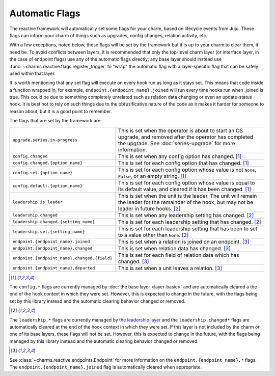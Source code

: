 .. _automatic-flags:

Automatic Flags
===============

The reactive framework will automatically set some flags for your charm,
based on lifecycle events from Juju.  These flags can inform your charm
of things such as upgrades, config changes, relation activity, etc.

With a few exceptions, noted below, these flags will be set by the framework
but it is up to your charm to clear them, if need be.  To avoid conflicts
between layers, it is recommended that only the top-level charm layer (or
interface layer, in the case of endpoint flags) use any of the automatic flags
directly; any base layer should instead use
:func:`~charms.reactive.flags.register_trigger` to "wrap" the automatic flag
with a layer-specific flag that can be safely used within that layer.

It is worth mentioning that any set flag will execute on every hook run as
long as it stays set. This means that code inside a function wrapped in,
for example, ``endpoint.{endpoint_name}.joined`` will run every time hooks
run when .joined is true. This could be due to something completely unrelated
such as relation data changing or even an update-status hook. It is best
not to rely on such things due to the obfusificative nature of the code as
it makes it harder for someone to reason about, but it is a good point to
remember.

The flags that are set by the framework are:

+----------------------------------------------+------------------------------------------------------------+
| ``upgrade.series.in-progress``               | This is set when the operator is about to start an OS      |
|                                              | upgrade, and removed after the operator has completed the  |
|                                              | upgrade.  See :doc:`series-upgrade` for more information.  |
+----------------------------------------------+------------------------------------------------------------+
| ``config.changed``                           | This is set when any config option has changed. [1]_       |
+----------------------------------------------+------------------------------------------------------------+
| ``config.changed.{option_name}``             | This is set for each config option that has changed. [1]_  |
+----------------------------------------------+------------------------------------------------------------+
| ``config.set.{option_name}``                 | This is set for each config option whose value is not      |
|                                              | ``None``, ``False``, or an empty string. [1]_              |
+----------------------------------------------+------------------------------------------------------------+
| ``config.default.{option_name}``             | This is set for each config option whose value is equal to |
|                                              | its default value, and cleared if it has been changed. [1]_|
+----------------------------------------------+------------------------------------------------------------+
| ``leadership.is_leader``                     | This is set when the unit is the leader. The unit will     |
|                                              | remain the leader for the remainder of the hook, but       |
|                                              | may not be leader in future hooks. [2]_                    |
+----------------------------------------------+------------------------------------------------------------+
| ``leadership.changed``                       | This is set when any leadership setting has changed. [2]_  |
+----------------------------------------------+------------------------------------------------------------+
| ``leadership.changed.{setting_name}``        | This is set for each leadership setting that has           |
|                                              | changed. [2]_                                              |
+----------------------------------------------+------------------------------------------------------------+
| ``leadership.set.{setting_name}``            | This is set for each leadership setting that has been      |
|                                              | to set to a value other than ``None``. [2]_                |
+----------------------------------------------+------------------------------------------------------------+
| ``endpoint.{endpoint_name}.joined``          | This is set when a relation is joined on an endpoint. [3]_ |
+----------------------------------------------+------------------------------------------------------------+
| ``endpoint.{endpoint_name}.changed``         | This is set when relation data has changed. [3]_           |
+----------------------------------------------+------------------------------------------------------------+
| ``endpoint.{endpoint_name}.changed.{field}`` | This is set for each field of relation data which has      |
|                                              | changed. [3]_                                              |
+----------------------------------------------+------------------------------------------------------------+
| ``endpoint.{endpoint_name}.departed``        | This is set when a unit leaves a relation. [3]_            |
+----------------------------------------------+------------------------------------------------------------+

.. [1]

The ``config.*`` flags are currently managed by :doc:`the base layer
<layer-basic>` and are automatically cleared a the end of the hook context in
which they were set.  However, this is expected to change in the future, with
the flags being set by this library instead and the automatic clearing behavior
changed or removed.

.. [2]

The ``leadership.*`` flags are currently managed by `the leadership layer
<https://git.launchpad.net/layer-leadership/>`_ and the ``leadership.changed*``
flags are automatically cleared at the end of the hook context in which they
were set.  If this layer is not included by the charm or one of its base
layers, these flags will not be set.  However, this is expected to change in
the future, with the flags being managed by this library instead and the
automatic clearing behavior changed or removed.

.. [3]

See :class:`~charms.reactive.endpoints.Endpoint` for more information
on the ``endpoint.{endpoint_name}.*`` flags.  The
``endpoint.{endpoint_name}.joined`` flag is automatically cleared when
appropriate.
